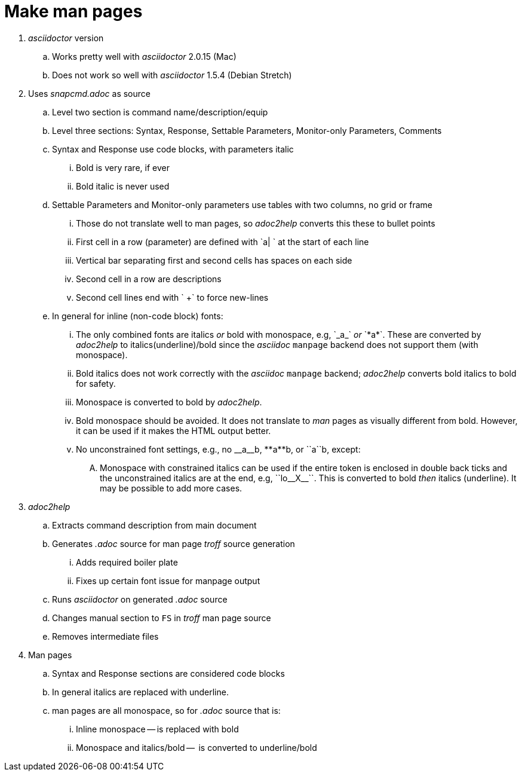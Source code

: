 = Make man pages

. _asciidoctor_ version

.. Works pretty well with _asciidoctor_ 2.0.15 (Mac)

.. Does not work so well with _asciidoctor_ 1.5.4 (Debian Stretch)

. Uses _snapcmd.adoc_ as source

.. Level two section is command name/description/equip

.. Level three sections: Syntax, Response, Settable Parameters, Monitor-only Parameters, Comments

.. Syntax and Response use code blocks, with parameters italic

... Bold is very rare, if ever

... Bold italic is never used

.. Settable Parameters and Monitor-only parameters use tables with two columns, no grid or frame

... Those do not translate well to man pages, so _adoc2help_ converts this these to bullet points

... First cell in a row (parameter) are defined with `a| ` at the start of each line

... Vertical bar separating first and second cells has spaces on each
side

... Second cell in a row are descriptions

... Second cell lines end with ` +` to force new-lines

..  In general for inline (non-code block) fonts:

...  The only combined fonts are italics _or_ bold with monospace,
e.g, +++`_a_`+++ _or_ +++`*a*`+++. These are converted by _adoc2help_ to
italics(underline)/bold since the _asciidoc_ `manpage` backend does
not support them (with monospace).

... Bold italics does not work correctly with the _asciidoc_ `manpage`
backend; _adoc2help_ converts bold italics to bold for safety.

... Monospace is converted to bold by _adoc2help_.

... Bold monospace should be avoided. It does not translate to _man_
pages as visually different from bold. However, it can be used if it
makes the HTML output better.

...  No unconstrained font settings, e.g., no +++__a__b+++,
+++**a**b+++, or +++``a``b+++, except:

.... Monospace with constrained italics can be used if the entire
token is enclosed in double back ticks and the unconstrained italics
are at the end, e.g, +++``lo__X__``+++. This is converted to bold _then_
italics (underline). It may be possible to add more cases.

. _adoc2help_

.. Extracts  command description from main document

.. Generates _.adoc_ source for man page _troff_ source generation

... Adds required boiler plate

... Fixes up certain font issue for manpage output

.. Runs _asciidoctor_ on generated _.adoc_ source

.. Changes manual section to `FS` in _troff_ man page source

.. Removes intermediate files

. Man pages

.. Syntax and Response sections are considered code blocks

.. In general italics are replaced with underline.

.. man pages are all monospace, so for _.adoc_ source that is:

... Inline monospace -- is replaced with bold

... Monospace and italics/bold --  is converted to underline/bold
